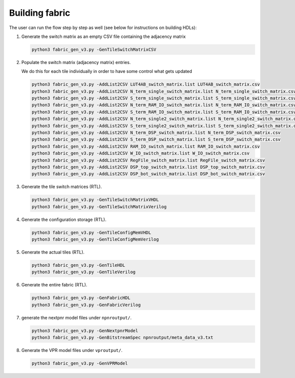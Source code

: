 Building fabric
===============

The user can run the flow step by step as well (see below for instructions on building HDLs):

#. Generate the switch matrix as an empty CSV file containing the adjacency matrix

   .. code-block:: console

        python3 fabric_gen_v3.py -GenTileSwitchMatrixCSV

#. Populate the switch matrix (adjacency matrix) entries.

   We do this for each tile individually in order to have some control what gets updated

   .. code-block:: console

        python3 fabric_gen_v3.py -AddList2CSV LUT4AB_switch_matrix.list LUT4AB_switch_matrix.csv
        python3 fabric_gen_v3.py -AddList2CSV N_term_single_switch_matrix.list N_term_single_switch_matrix.csv
        python3 fabric_gen_v3.py -AddList2CSV S_term_single_switch_matrix.list S_term_single_switch_matrix.csv
        python3 fabric_gen_v3.py -AddList2CSV N_term_RAM_IO_switch_matrix.list N_term_RAM_IO_switch_matrix.csv
        python3 fabric_gen_v3.py -AddList2CSV S_term_RAM_IO_switch_matrix.list S_term_RAM_IO_switch_matrix.csv
        python3 fabric_gen_v3.py -AddList2CSV N_term_single2_switch_matrix.list N_term_single2_switch_matrix.csv
        python3 fabric_gen_v3.py -AddList2CSV S_term_single2_switch_matrix.list S_term_single2_switch_matrix.csv
        python3 fabric_gen_v3.py -AddList2CSV N_term_DSP_switch_matrix.list N_term_DSP_switch_matrix.csv
        python3 fabric_gen_v3.py -AddList2CSV S_term_DSP_switch_matrix.list S_term_DSP_switch_matrix.csv
        python3 fabric_gen_v3.py -AddList2CSV RAM_IO_switch_matrix.list RAM_IO_switch_matrix.csv
        python3 fabric_gen_v3.py -AddList2CSV W_IO_switch_matrix.list W_IO_switch_matrix.csv
        python3 fabric_gen_v3.py -AddList2CSV RegFile_switch_matrix.list RegFile_switch_matrix.csv
        python3 fabric_gen_v3.py -AddList2CSV DSP_top_switch_matrix.list DSP_top_switch_matrix.csv
        python3 fabric_gen_v3.py -AddList2CSV DSP_bot_switch_matrix.list DSP_bot_switch_matrix.csv


#. Generate the tile switch matrices (RTL).
      
   .. code-block:: console

        python3 fabric_gen_v3.py -GenTileSwitchMatrixVHDL
        python3 fabric_gen_v3.py -GenTileSwitchMatrixVerilog

#. Generate the configuration storage (RTL).

   .. code-block:: console

        python3 fabric_gen_v3.py -GenTileConfigMemVHDL
        python3 fabric_gen_v3.py -GenTileConfigMemVerilog


#. Generate the actual tiles (RTL).

   .. code-block:: console

        python3 fabric_gen_v3.py -GenTileHDL
        python3 fabric_gen_v3.py -GenTileVerilog

#. Generate the entire fabric (RTL).

   .. code-block:: console

        python3 fabric_gen_v3.py -GenFabricHDL
        python3 fabric_gen_v3.py -GenFabricVerilog

#. generate the nextpnr model files under ``npnroutput/``.

   .. code-block:: console

        python3 fabric_gen_v3.py -GenNextpnrModel
        python3 fabric_gen_v3.py -GenBitstreamSpec npnroutput/meta_data_v3.txt

#. Generate the VPR model files under ``vproutput/``.

   .. code-block:: console

        python3 fabric_gen_v3.py -GenVPRModel
